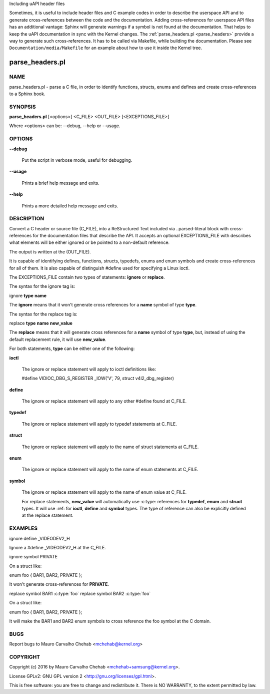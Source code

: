 Including uAPI header files

Sometimes, it is useful to include header files and C example codes in
order to describe the userspace API and to generate cross-references
between the code and the documentation. Adding cross-references for
userspace API files has an additional vantage: Sphinx will generate warnings
if a symbol is not found at the documentation. That helps to keep the
uAPI documentation in sync with the Kernel changes.
The :ref:`parse_headers.pl <parse_headers>` provide a way to generate such
cross-references. It has to be called via Makefile, while building the
documentation. Please see ``Documentation/media/Makefile`` for an example
about how to use it inside the Kernel tree.

.. _parse_headers:

parse_headers.pl
^^^^^^^^^^^^^^^^

NAME
****


parse_headers.pl - parse a C file, in order to identify functions, structs,
enums and defines and create cross-references to a Sphinx book.


SYNOPSIS
********


\ **parse_headers.pl**\  [<options>] <C_FILE> <OUT_FILE> [<EXCEPTIONS_FILE>]

Where <options> can be: --debug, --help or --usage.


OPTIONS
*******



\ **--debug**\

 Put the script in verbose mode, useful for debugging.



\ **--usage**\

 Prints a brief help message and exits.



\ **--help**\

 Prints a more detailed help message and exits.


DESCRIPTION
***********


Convert a C header or source file (C_FILE), into a ReStructured Text
included via ..parsed-literal block with cross-references for the
documentation files that describe the API. It accepts an optional
EXCEPTIONS_FILE with describes what elements will be either ignored or
be pointed to a non-default reference.

The output is written at the (OUT_FILE).

It is capable of identifying defines, functions, structs, typedefs,
enums and enum symbols and create cross-references for all of them.
It is also capable of distinguish #define used for specifying a Linux
ioctl.

The EXCEPTIONS_FILE contain two types of statements: \ **ignore**\  or \ **replace**\ .

The syntax for the ignore tag is:


ignore \ **type**\  \ **name**\

The \ **ignore**\  means that it won't generate cross references for a
\ **name**\  symbol of type \ **type**\ .

The syntax for the replace tag is:


replace \ **type**\  \ **name**\  \ **new_value**\

The \ **replace**\  means that it will generate cross references for a
\ **name**\  symbol of type \ **type**\ , but, instead of using the default
replacement rule, it will use \ **new_value**\ .

For both statements, \ **type**\  can be either one of the following:


\ **ioctl**\

 The ignore or replace statement will apply to ioctl definitions like:

 #define	VIDIOC_DBG_S_REGISTER 	 _IOW('V', 79, struct v4l2_dbg_register)



\ **define**\

 The ignore or replace statement will apply to any other #define found
 at C_FILE.



\ **typedef**\

 The ignore or replace statement will apply to typedef statements at C_FILE.



\ **struct**\

 The ignore or replace statement will apply to the name of struct statements
 at C_FILE.



\ **enum**\

 The ignore or replace statement will apply to the name of enum statements
 at C_FILE.



\ **symbol**\

 The ignore or replace statement will apply to the name of enum value
 at C_FILE.

 For replace statements, \ **new_value**\  will automatically use :c:type:
 references for \ **typedef**\ , \ **enum**\  and \ **struct**\  types. It will use :ref:
 for \ **ioctl**\ , \ **define**\  and \ **symbol**\  types. The type of reference can
 also be explicitly defined at the replace statement.



EXAMPLES
********


ignore define _VIDEODEV2_H


Ignore a #define _VIDEODEV2_H at the C_FILE.

ignore symbol PRIVATE


On a struct like:

enum foo { BAR1, BAR2, PRIVATE };

It won't generate cross-references for \ **PRIVATE**\ .

replace symbol BAR1 :c:type:\`foo\`
replace symbol BAR2 :c:type:\`foo\`


On a struct like:

enum foo { BAR1, BAR2, PRIVATE };

It will make the BAR1 and BAR2 enum symbols to cross reference the foo
symbol at the C domain.


BUGS
****


Report bugs to Mauro Carvalho Chehab <mchehab@kernel.org>


COPYRIGHT
*********


Copyright (c) 2016 by Mauro Carvalho Chehab <mchehab+samsung@kernel.org>.

License GPLv2: GNU GPL version 2 <http://gnu.org/licenses/gpl.html>.

This is free software: you are free to change and redistribute it.
There is NO WARRANTY, to the extent permitted by law.
